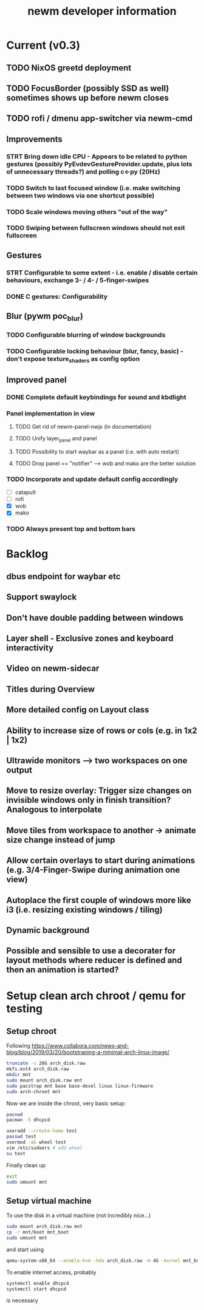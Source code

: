 #+TITLE: newm developer information

* Current (v0.3)
** TODO NixOS greetd deployment
** TODO FocusBorder (possibly SSD as well) sometimes shows up before newm closes
** TODO rofi / dmenu app-switcher via newm-cmd

** Improvements
*** STRT Bring down idle CPU - Appears to be related to python gestures (possibly PyEvdevGestureProvider.update, plus lots of unnecessary threads?) and polling c<-py (20Hz)
*** TODO Switch to last focused window (i.e. make switching between two windows via one shortcut possible)
*** TODO Scale windows moving others "out of the way"
*** TODO Swiping between fullscreen windows should not exit fullscreen

** Gestures 
*** STRT Configurable to some extent - i.e. enable / disable certain behaviours, exchange 3- / 4- / 5-finger-swipes
*** DONE C gestures: Configurability

** Blur (pywm poc_blur)
*** TODO Configurable blurring of window backgrounds
*** TODO Configurable locking behaviour (blur, fancy, basic) - don't expose texture_shaders as config option

** Improved panel
*** DONE Complete default keybindings for sound and kbdlight
*** Panel implementation in view
**** TODO Get rid of newm-panel-nwjs (in documentation)
**** TODO Unify layer_panel and panel
**** TODO Possibility to start waybar as a panel (i.e. with auto restart)
**** TODO Drop panel == "notifier" --> wob and mako are the better solution
*** TODO Incorporate and update default config accordingly
    - [ ] catapult
    - [ ] rofi
    - [X] wob
    - [X] mako
*** TODO Always present top and bottom bars

* Backlog
** dbus endpoint for waybar etc
** Support swaylock
** Don't have double padding between windows
** Layer shell - Exclusive zones and keyboard interactivity
** Video on newm-sidecar
** Titles during Overview
** More detailed config on Layout class
** Ability to increase size of rows or cols (e.g. in 1x2 | 1x2)
** Ultrawide monitors --> two workspaces on one output
** Move to resize overlay: Trigger size changes on invisible windows only in finish transition? Analogous to interpolate
** Move tiles from workspace to another -> animate size change instead of jump
** Allow certain overlays to start during animations (e.g. 3/4-Finger-Swipe during animation one view)
** Autoplace the first couple of windows more like i3 (i.e. resizing existing windows / tiling)
** Dynamic background
** Possible and sensible to use a decorater for layout methods where reducer is defined and then an animation is started?


* Setup clean arch chroot / qemu for testing
** Setup chroot

Following https://www.collabora.com/news-and-blog/blog/2019/03/20/bootstraping-a-minimal-arch-linux-image/

#+BEGIN_SRC sh
truncate -s 20G arch_disk.raw
mkfs.ext4 arch_disk.raw
mkdir mnt
sudo mount arch_disk.raw mnt
sudo pacstrap mnt base base-devel linux linux-firmware
sudo arch-chroot mnt
#+END_SRC

Now we are inside the chroot, very basic setup:

#+BEGIN_SRC sh
passwd
pacman -S dhcpcd

useradd --create-home test
passwd test
usermod -aG wheel test
vim /etc/sudoers # add wheel
su test
#+END_SRC

Finally clean up

#+BEGIN_SRC sh
exit
sudo umount mnt
#+END_SRC

** Setup virtual machine

To use the disk in a virtual machine (not incredibly nice...)

#+BEGIN_SRC sh
sudo mount arch_disk.raw mnt
cp -r mnt/boot mnt_boot
sudo umount mnt
#+END_SRC

and start using

#+BEGIN_SRC sh
qemu-system-x86_64 --enable-kvm -hda arch_disk.raw -m 4G -kernel mnt_boot/vmlinuz-linux -initrd mnt_boot/initramfs-linux[-fallback].img -append "root=/dev/sda rw" -vga virtio
#+END_SRC

To enable internet access, probably

#+BEGIN_SRC sh
systemctl enable dhcpcd
systemctl start dhcpcd
#+END_SRC

is necessary
